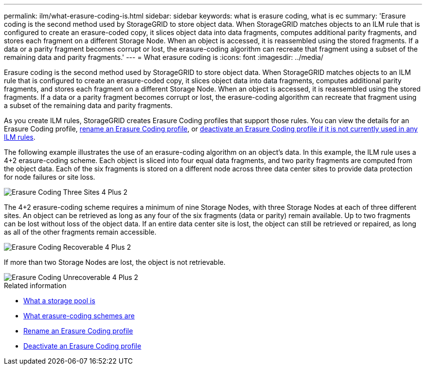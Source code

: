 ---
permalink: ilm/what-erasure-coding-is.html
sidebar: sidebar
keywords: what is erasure coding, what is ec
summary: 'Erasure coding is the second method used by StorageGRID to store object data. When StorageGRID matches objects to an ILM rule that is configured to create an erasure-coded copy, it slices object data into data fragments, computes additional parity fragments, and stores each fragment on a different Storage Node. When an object is accessed, it is reassembled using the stored fragments. If a data or a parity fragment becomes corrupt or lost, the erasure-coding algorithm can recreate that fragment using a subset of the remaining data and parity fragments.'
---
= What erasure coding is
:icons: font
:imagesdir: ../media/

[.lead]
Erasure coding is the second method used by StorageGRID to store object data. When StorageGRID matches objects to an ILM rule that is configured to create an erasure-coded copy, it slices object data into data fragments, computes additional parity fragments, and stores each fragment on a different Storage Node. When an object is accessed, it is reassembled using the stored fragments. If a data or a parity fragment becomes corrupt or lost, the erasure-coding algorithm can recreate that fragment using a subset of the remaining data and parity fragments.

As you create ILM rules, StorageGRID creates Erasure Coding profiles that support those rules. You can view the details for an Erasure Coding profile, xref:renaming-erasure-coding-profile.adoc[rename an Erasure Coding profile], or xref:deactivating-erasure-coding-profile.adoc[deactivate an Erasure Coding profile if it is not currently used in any ILM rules].

The following example illustrates the use of an erasure-coding algorithm on an object's data. In this example, the ILM rule uses a 4+2 erasure-coding scheme. Each object is sliced into four equal data fragments, and two parity fragments are computed from the object data. Each of the six fragments is stored on a different node across three data center sites to provide data protection for node failures or site loss.

image::../media/ec_three_sites_4_plus_2.png[Erasure Coding Three Sites 4 Plus 2]

The 4+2 erasure-coding scheme requires a minimum of nine Storage Nodes, with three Storage Nodes at each of three different sites. An object can be retrieved as long as any four of the six fragments (data or parity) remain available. Up to two fragments can be lost without loss of the object data. If an entire data center site is lost, the object can still be retrieved or repaired, as long as all of the other fragments remain accessible.

image::../media/ec_recoverable_4_plus_2.png[Erasure Coding Recoverable 4 Plus 2]

If more than two Storage Nodes are lost, the object is not retrievable.

image::../media/ec_unrecoverable_4_plus_2.png[Erasure Coding Unrecoverable 4 Plus 2]

.Related information

* xref:what-storage-pool-is.adoc[What a storage pool is]

* xref:what-erasure-coding-schemes-are.adoc[What erasure-coding schemes are]

* xref:renaming-erasure-coding-profile.adoc[Rename an Erasure Coding profile]

* xref:deactivating-erasure-coding-profile.adoc[Deactivate an Erasure Coding profile]
